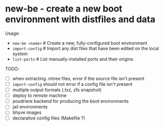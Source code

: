 * new-be - create a new boot environment with distfiles and data

Usage:

- ~new-be <name>~   # Create a new, fully-configured boot environment
- ~import-config~   # Import any dist files that have been edited on the local system
- ~list-ports~      # List manually-installed ports and their origins

TODO:

- [ ] when extracting .mtree files, error if the source file isn't present
- [ ] ~import-config~ should not error if a config file isn't present
- [ ] multiple output formats (.txz, zfs snapshot)
- [ ] deploy to remote machine
- [ ] poudriere backend for producing the boot environments
- [ ] jail environments
- [ ] bhyve images
- [ ] declarative config files (Makefile ?)
